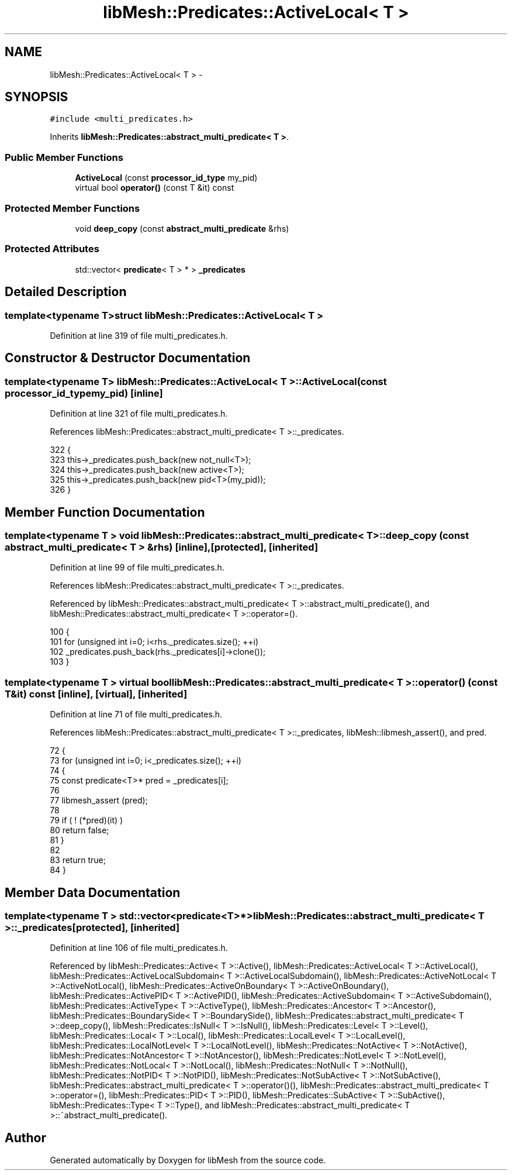 .TH "libMesh::Predicates::ActiveLocal< T >" 3 "Tue May 6 2014" "libMesh" \" -*- nroff -*-
.ad l
.nh
.SH NAME
libMesh::Predicates::ActiveLocal< T > \- 
.SH SYNOPSIS
.br
.PP
.PP
\fC#include <multi_predicates\&.h>\fP
.PP
Inherits \fBlibMesh::Predicates::abstract_multi_predicate< T >\fP\&.
.SS "Public Member Functions"

.in +1c
.ti -1c
.RI "\fBActiveLocal\fP (const \fBprocessor_id_type\fP my_pid)"
.br
.ti -1c
.RI "virtual bool \fBoperator()\fP (const T &it) const "
.br
.in -1c
.SS "Protected Member Functions"

.in +1c
.ti -1c
.RI "void \fBdeep_copy\fP (const \fBabstract_multi_predicate\fP &rhs)"
.br
.in -1c
.SS "Protected Attributes"

.in +1c
.ti -1c
.RI "std::vector< \fBpredicate\fP< T > * > \fB_predicates\fP"
.br
.in -1c
.SH "Detailed Description"
.PP 

.SS "template<typename T>struct libMesh::Predicates::ActiveLocal< T >"

.PP
Definition at line 319 of file multi_predicates\&.h\&.
.SH "Constructor & Destructor Documentation"
.PP 
.SS "template<typename T> \fBlibMesh::Predicates::ActiveLocal\fP< T >::\fBActiveLocal\fP (const \fBprocessor_id_type\fPmy_pid)\fC [inline]\fP"

.PP
Definition at line 321 of file multi_predicates\&.h\&.
.PP
References libMesh::Predicates::abstract_multi_predicate< T >::_predicates\&.
.PP
.nf
322   {
323     this->_predicates\&.push_back(new not_null<T>);
324     this->_predicates\&.push_back(new active<T>);
325     this->_predicates\&.push_back(new pid<T>(my_pid));
326   }
.fi
.SH "Member Function Documentation"
.PP 
.SS "template<typename T > void \fBlibMesh::Predicates::abstract_multi_predicate\fP< T >::deep_copy (const \fBabstract_multi_predicate\fP< T > &rhs)\fC [inline]\fP, \fC [protected]\fP, \fC [inherited]\fP"

.PP
Definition at line 99 of file multi_predicates\&.h\&.
.PP
References libMesh::Predicates::abstract_multi_predicate< T >::_predicates\&.
.PP
Referenced by libMesh::Predicates::abstract_multi_predicate< T >::abstract_multi_predicate(), and libMesh::Predicates::abstract_multi_predicate< T >::operator=()\&.
.PP
.nf
100   {
101     for (unsigned int i=0; i<rhs\&._predicates\&.size(); ++i)
102       _predicates\&.push_back(rhs\&._predicates[i]->clone());
103   }
.fi
.SS "template<typename T > virtual bool \fBlibMesh::Predicates::abstract_multi_predicate\fP< T >::operator() (const T &it) const\fC [inline]\fP, \fC [virtual]\fP, \fC [inherited]\fP"

.PP
Definition at line 71 of file multi_predicates\&.h\&.
.PP
References libMesh::Predicates::abstract_multi_predicate< T >::_predicates, libMesh::libmesh_assert(), and pred\&.
.PP
.nf
72   {
73     for (unsigned int i=0; i<_predicates\&.size(); ++i)
74       {
75         const predicate<T>* pred = _predicates[i];
76 
77         libmesh_assert (pred);
78 
79         if ( ! (*pred)(it) )
80           return false;
81       }
82 
83     return true;
84   }
.fi
.SH "Member Data Documentation"
.PP 
.SS "template<typename T > std::vector<\fBpredicate\fP<T>*> \fBlibMesh::Predicates::abstract_multi_predicate\fP< T >::_predicates\fC [protected]\fP, \fC [inherited]\fP"

.PP
Definition at line 106 of file multi_predicates\&.h\&.
.PP
Referenced by libMesh::Predicates::Active< T >::Active(), libMesh::Predicates::ActiveLocal< T >::ActiveLocal(), libMesh::Predicates::ActiveLocalSubdomain< T >::ActiveLocalSubdomain(), libMesh::Predicates::ActiveNotLocal< T >::ActiveNotLocal(), libMesh::Predicates::ActiveOnBoundary< T >::ActiveOnBoundary(), libMesh::Predicates::ActivePID< T >::ActivePID(), libMesh::Predicates::ActiveSubdomain< T >::ActiveSubdomain(), libMesh::Predicates::ActiveType< T >::ActiveType(), libMesh::Predicates::Ancestor< T >::Ancestor(), libMesh::Predicates::BoundarySide< T >::BoundarySide(), libMesh::Predicates::abstract_multi_predicate< T >::deep_copy(), libMesh::Predicates::IsNull< T >::IsNull(), libMesh::Predicates::Level< T >::Level(), libMesh::Predicates::Local< T >::Local(), libMesh::Predicates::LocalLevel< T >::LocalLevel(), libMesh::Predicates::LocalNotLevel< T >::LocalNotLevel(), libMesh::Predicates::NotActive< T >::NotActive(), libMesh::Predicates::NotAncestor< T >::NotAncestor(), libMesh::Predicates::NotLevel< T >::NotLevel(), libMesh::Predicates::NotLocal< T >::NotLocal(), libMesh::Predicates::NotNull< T >::NotNull(), libMesh::Predicates::NotPID< T >::NotPID(), libMesh::Predicates::NotSubActive< T >::NotSubActive(), libMesh::Predicates::abstract_multi_predicate< T >::operator()(), libMesh::Predicates::abstract_multi_predicate< T >::operator=(), libMesh::Predicates::PID< T >::PID(), libMesh::Predicates::SubActive< T >::SubActive(), libMesh::Predicates::Type< T >::Type(), and libMesh::Predicates::abstract_multi_predicate< T >::~abstract_multi_predicate()\&.

.SH "Author"
.PP 
Generated automatically by Doxygen for libMesh from the source code\&.
